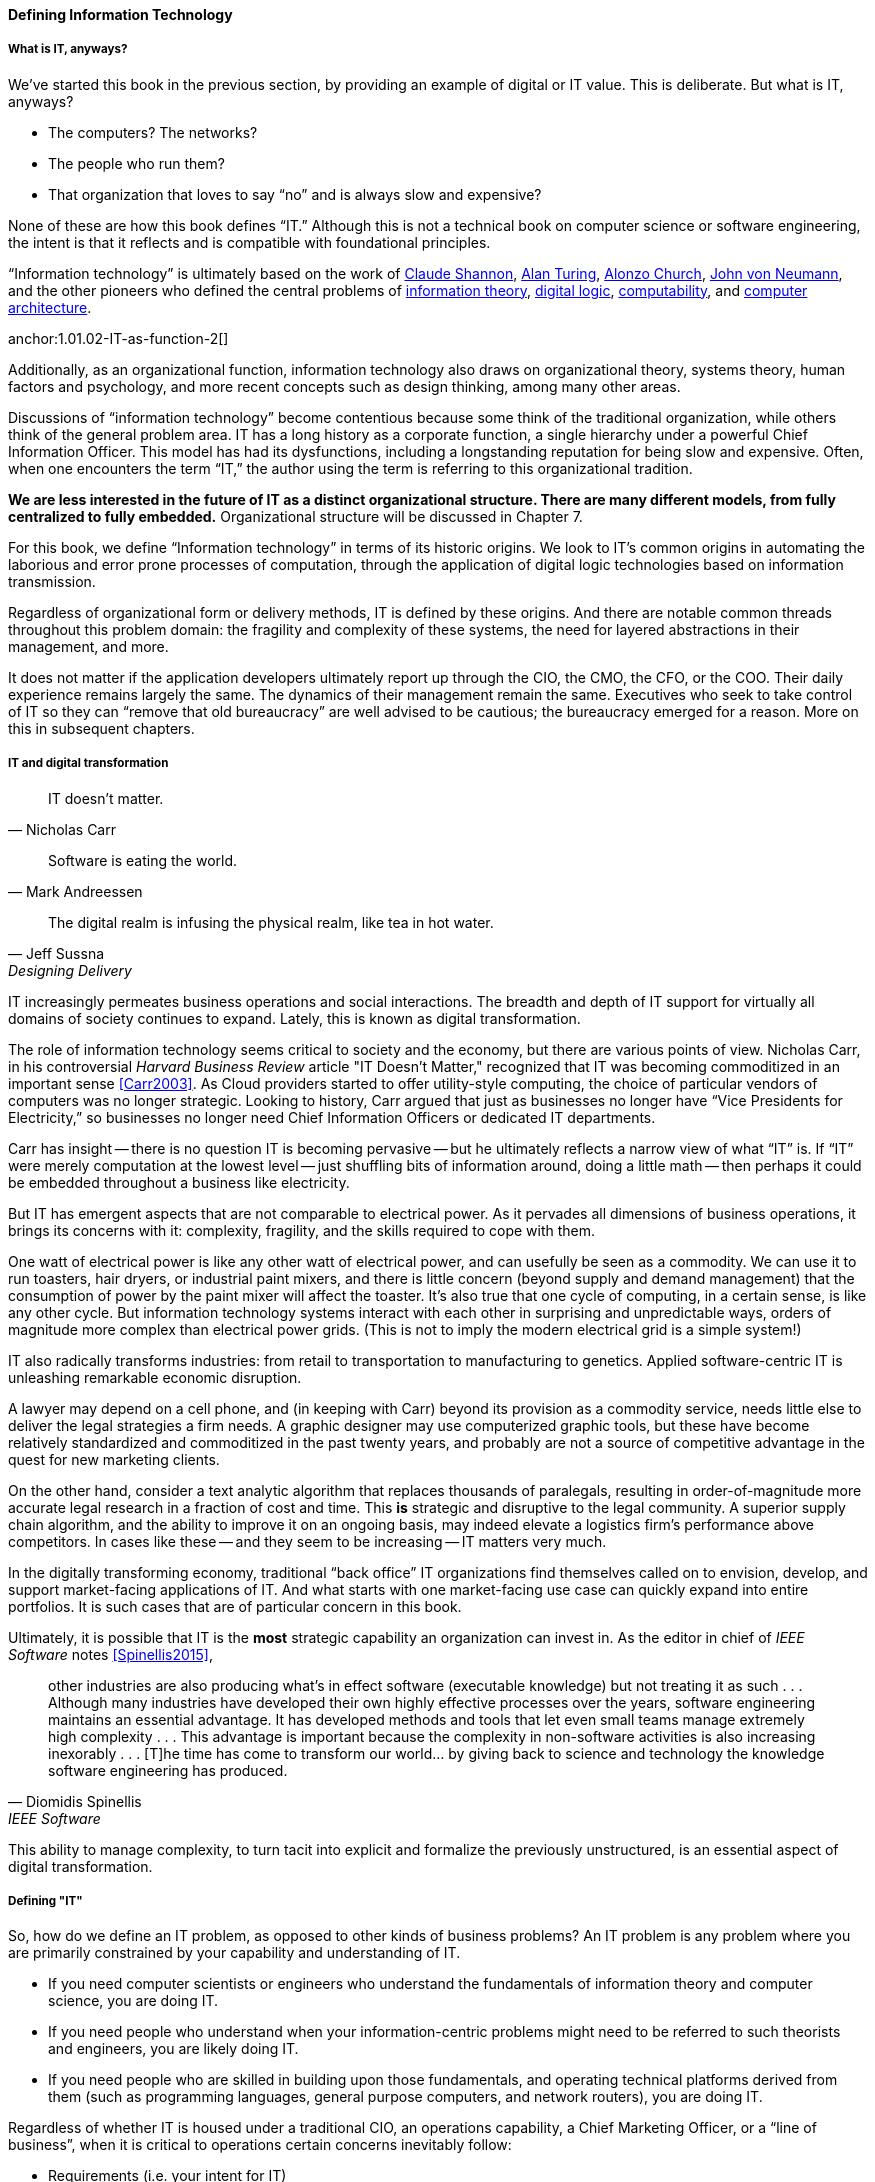 [[what-is-IT]]
==== Defining Information Technology

anchor:what-is-IT[]

===== What is IT, anyways?

We’ve started this book in the previous section, by providing an example of digital or IT value. This is deliberate. But what is IT, anyways?

* The computers? The networks?
* The people who run them?
* That organization that loves to say “no” and is always slow and expensive?

None of these are how this book defines “IT.” Although this is not a technical book on computer science or software engineering, the intent is that it reflects and is compatible with foundational principles.

“Information technology” is ultimately based on the work of https://en.wikipedia.org/wiki/Claude_Shannon[Claude Shannon], https://en.wikipedia.org/wiki/Alan_Turing[Alan Turing], https://en.wikipedia.org/wiki/Alonzo_Church[Alonzo Church], https://en.wikipedia.org/wiki/John_von_Neumann[John von Neumann], and the other pioneers who defined the central problems of https://en.wikipedia.org/wiki/Information_theory[information theory], https://en.wikipedia.org/wiki/Digital_electronics[digital logic],  https://en.wikipedia.org/wiki/Computability[computability], and https://en.wikipedia.org/wiki/Computer_architecture[computer architecture].

anchor:1.01.02-IT-as-function-2[]

Additionally, as an organizational function, information technology also draws on organizational theory, systems theory, human factors and psychology, and more recent concepts such as design thinking, among many other areas.

Discussions of “information technology” become contentious because some think of the traditional organization, while others think of the general problem area. IT has a long history as a corporate function, a single hierarchy under a powerful Chief Information Officer. This model has had its dysfunctions, including a longstanding reputation for being slow and expensive. Often, when one encounters the term “IT,” the author using the term is referring to this organizational tradition.

*We are less interested in the future of IT as a distinct organizational structure. There are many different models, from fully centralized to fully embedded.* Organizational structure will be discussed in Chapter 7.

For this book, we define “Information technology” in terms of its historic origins. We look to IT’s common origins in automating the laborious and error prone processes of computation, through the application of digital logic technologies based on information transmission.

Regardless of organizational form or delivery methods, IT is defined by these origins. And there are notable common threads throughout this problem domain: the fragility and complexity of these systems, the need for layered abstractions in their management, and more.

It does not matter if the application developers ultimately report up through the CIO, the CMO, the CFO, or the COO. Their daily experience remains largely the same. The dynamics of their management remain the same. Executives who seek to take control of IT so they can “remove that old bureaucracy” are well advised to be cautious; the bureaucracy emerged for a reason. More on this in subsequent chapters.

anchor:digital-transformation[]

===== IT and digital transformation
[quote, Nicholas Carr]
IT doesn't matter.

[quote, Mark Andreessen]
Software is eating the world.

[quote, Jeff Sussna, Designing Delivery]
The digital realm is infusing the physical realm, like tea in hot water.

IT increasingly permeates business operations and social interactions. The breadth and depth of IT support for virtually all domains of society continues to expand. Lately, this is known as digital transformation.

The role of information technology seems critical to society and the economy, but there are various points of view. Nicholas Carr, in his controversial _Harvard Business Review_ article "IT Doesn't Matter," recognized that IT was becoming commoditized in an important sense <<Carr2003>>. As Cloud providers started to offer utility-style computing, the choice of particular vendors of computers was no longer strategic. Looking to history, Carr argued that just as businesses no longer have “Vice Presidents for Electricity,” so businesses no longer need Chief Information Officers or dedicated IT departments.

Carr has insight -- there is no question IT is becoming pervasive -- but he ultimately reflects a narrow view of what “IT” is. If “IT” were merely computation at the lowest level -- just shuffling bits of information around, doing a little math -- then perhaps it could be embedded throughout a business like electricity.

But IT has emergent aspects that are not comparable to electrical power. As it pervades all dimensions of business operations, it brings its concerns with it: complexity, fragility, and the skills required to cope with them.

One watt of electrical power is like any other watt of electrical power, and can usefully be seen as a commodity. We can use it to run toasters, hair dryers, or industrial paint mixers, and there is little concern (beyond supply and demand management) that the consumption of power by the paint mixer will affect the toaster.  It's also true that one cycle of computing, in a certain sense, is like any other cycle. But information technology systems interact with each other in surprising and unpredictable ways, orders of magnitude more complex than electrical power grids. (This is not to imply the modern electrical grid is a simple system!)

IT also radically transforms industries: from retail to transportation to manufacturing to genetics. Applied software-centric IT is unleashing remarkable economic disruption.

A lawyer may depend on a cell phone, and (in keeping with Carr) beyond its provision as a commodity service, needs little else to deliver the legal strategies a firm needs. A graphic designer may use computerized graphic tools, but these have become relatively standardized and commoditized in the past twenty years, and probably are not a source of competitive advantage in the quest for new marketing clients.

On the other hand, consider a text analytic algorithm that replaces thousands of paralegals, resulting in order-of-magnitude more accurate legal research in a fraction of cost and time. This *is* strategic and disruptive to the legal community. A superior supply chain algorithm, and the ability to improve it on an ongoing basis, may indeed elevate a logistics firm’s performance above competitors. In cases like these -- and they seem to be increasing -- IT matters very much.

In the digitally transforming economy, traditional “back office” IT organizations find themselves called on to envision, develop, and support market-facing applications of IT. And what starts with one market-facing use case can quickly expand into entire portfolios.  It is such cases that are of particular concern in this book.

Ultimately, it is possible that IT is the *most* strategic capability an organization can invest in. As the editor in chief of _IEEE Software_ notes <<Spinellis2015>>,

[quote, Diomidis Spinellis, IEEE Software]
other industries are also producing what’s in effect software (executable knowledge) but not treating it as such . . . Although many industries have developed their own highly effective processes over the years, software engineering maintains an essential advantage. It has developed methods and tools that let even small teams manage extremely high complexity . . . This advantage is important because the complexity in non-software activities is also increasing inexorably . . . [T]he time has come to transform our world… by giving back to science and technology the knowledge software engineering has produced.

This ability to manage complexity, to turn tacit into explicit and formalize the previously unstructured, is an essential aspect of digital transformation.

===== Defining "IT"

So, how do we define an IT problem, as opposed to other kinds of business problems? An IT problem is any problem where you are primarily constrained by your capability and understanding of IT.

* If you need computer scientists or engineers who understand the fundamentals of information theory and computer science, you are doing IT.
* If you need people who understand when your information-centric problems might need to be referred to such theorists and engineers, you are likely doing IT.
* If you need people who are skilled in building upon those fundamentals, and operating technical platforms derived from them (such as programming languages, general purpose computers, and network routers), you are doing IT.

Regardless of whether IT is housed under a traditional CIO, an operations capability, a Chief Marketing Officer, or a “line of business”, when it is critical to operations certain concerns inevitably follow:

* Requirements (i.e. your intent for IT)
* Sourcing and provisioning
* IT-centric product design and construction
* Configuration and change management
* Support
* Improvement

Executives who take control of information technology in hopes of making it more "agile" are often surprised to find that these concerns were not mere bureaucracy, but instead had well grounded origins in past failures. Ignoring these lessons is perilous.

And yet, the traditional, process-heavy IT organization does seem dysfunctional from a business point of view: a central theme of this book.
￼
